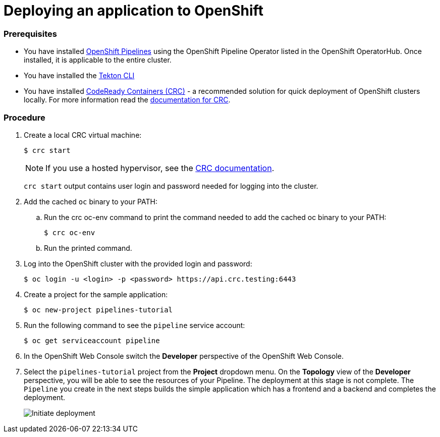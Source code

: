 // Ths module is included in the following assembly:
//
// assembly_creating-openshift-pipelines.adoc

[id="deploying-an-application-to-openshift_{context}"]
= Deploying an application to OpenShift

[discrete]
=== Prerequisites

* You have installed link:proc_installing-pipelines-operator.html[OpenShift Pipelines] using the OpenShift Pipeline Operator listed in the OpenShift OperatorHub. Once installed, it is applicable to the entire cluster.
* You have installed the link:https://openshift.github.io/pipelines-docs/docs/docs/0.7/proc_installing_cli.html[Tekton CLI]
* You have installed link:https://cloud.redhat.com/openshift/install/crc/installer-provisioned?intcmp=7013a000002CtetAAC[CodeReady Containers (CRC)] - a recommended solution for quick deployment of OpenShift clusters locally. For more information read the link:https://access.redhat.com/documentation/en-us/red_hat_codeready_containers/1.0/html/getting_started_guide/getting-started-with-codeready-containers_gsg[documentation for CRC].


[discrete]
=== Procedure

. Create a local CRC virtual machine:
+
----
$ crc start
----
+
NOTE: If you use a hosted hypervisor, see the link:https://access.redhat.com/documentation/en-us/red_hat_codeready_containers/1.0/html/getting_started_guide/getting-started-with-codeready-containers_gsg#starting-the-virtual-machine_gsg[CRC documentation].
+
`crc start` output contains user login and password needed for logging into the cluster.
+
. Add the cached `oc` binary to your PATH:

.. Run the crc oc-env command to print the command needed to add the cached oc binary to your PATH:
+
----
$ crc oc-env
----

.. Run the printed command.

. Log into the OpenShift cluster with the provided login and password:
+
----
$ oc login -u <login> -p <password> https://api.crc.testing:6443
----

. Create a project for the sample application:
+
----
$ oc new-project pipelines-tutorial
----

. Run the following command to see the `pipeline` service account:
+
----
$ oc get serviceaccount pipeline
----

. In the OpenShift Web Console switch the *Developer* perspective of the OpenShift Web Console.

. Select the `pipelines-tutorial` project from the *Project* dropdown menu. On the *Topology* view of the *Developer* perspective, you will be able to see the resources of your Pipeline. The deployment at this stage is not complete. The `Pipeline` you create in the next steps builds the simple application which has a frontend and a backend and completes the deployment.
+
image::initiate_deployment.png[Initiate deployment]
